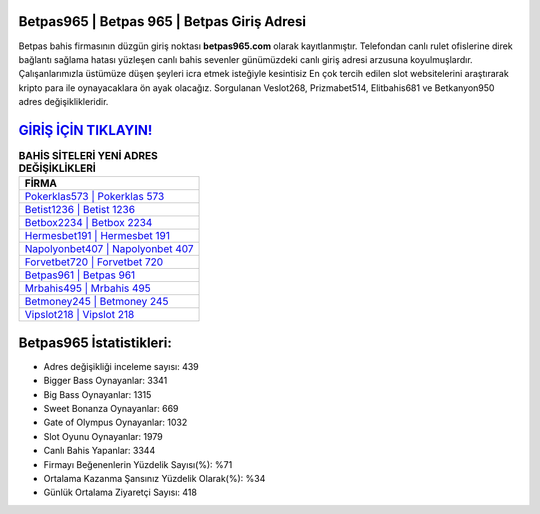 ﻿Betpas965 | Betpas 965 | Betpas Giriş Adresi
===================================

.. image:: images/betpas-giris.jpg
   :width: 600
   
Betpas bahis firmasının düzgün giriş noktası **betpas965.com** olarak kayıtlanmıştır. Telefondan canlı rulet ofislerine direk bağlantı sağlama hatası yüzleşen canlı bahis sevenler günümüzdeki canlı giriş adresi arzusuna koyulmuşlardır. Çalışanlarımızla üstümüze düşen şeyleri icra etmek isteğiyle kesintisiz En çok tercih edilen slot websitelerini araştırarak kripto para ile oynayacaklara ön ayak olacağız. Sorgulanan Veslot268, Prizmabet514, Elitbahis681 ve Betkanyon950 adres değişiklikleridir.

`GİRİŞ İÇİN TIKLAYIN! <https://cutt.ly/QwVVg2Vk>`_
==============

.. list-table:: **BAHİS SİTELERİ YENİ ADRES DEĞİŞİKLİKLERİ**
   :widths: 100
   :header-rows: 1

   * - FİRMA
   * - `Pokerklas573 | Pokerklas 573 <pokerklas573-pokerklas-573-pokerklas-giris-adresi.html>`_
   * - `Betist1236 | Betist 1236 <betist1236-betist-1236-betist-giris-adresi.html>`_
   * - `Betbox2234 | Betbox 2234 <betbox2234-betbox-2234-betbox-giris-adresi.html>`_	 
   * - `Hermesbet191 | Hermesbet 191 <hermesbet191-hermesbet-191-hermesbet-giris-adresi.html>`_	 
   * - `Napolyonbet407 | Napolyonbet 407 <napolyonbet407-napolyonbet-407-napolyonbet-giris-adresi.html>`_ 
   * - `Forvetbet720 | Forvetbet 720 <forvetbet720-forvetbet-720-forvetbet-giris-adresi.html>`_
   * - `Betpas961 | Betpas 961 <betpas961-betpas-961-betpas-giris-adresi.html>`_	 
   * - `Mrbahis495 | Mrbahis 495 <mrbahis495-mrbahis-495-mrbahis-giris-adresi.html>`_
   * - `Betmoney245 | Betmoney 245 <betmoney245-betmoney-245-betmoney-giris-adresi.html>`_
   * - `Vipslot218 | Vipslot 218 <vipslot218-vipslot-218-vipslot-giris-adresi.html>`_
	 
Betpas965 İstatistikleri:
===================================	 
* Adres değişikliği inceleme sayısı: 439
* Bigger Bass Oynayanlar: 3341
* Big Bass Oynayanlar: 1315
* Sweet Bonanza Oynayanlar: 669
* Gate of Olympus Oynayanlar: 1032
* Slot Oyunu Oynayanlar: 1979
* Canlı Bahis Yapanlar: 3344
* Firmayı Beğenenlerin Yüzdelik Sayısı(%): %71
* Ortalama Kazanma Şansınız Yüzdelik Olarak(%): %34
* Günlük Ortalama Ziyaretçi Sayısı: 418
